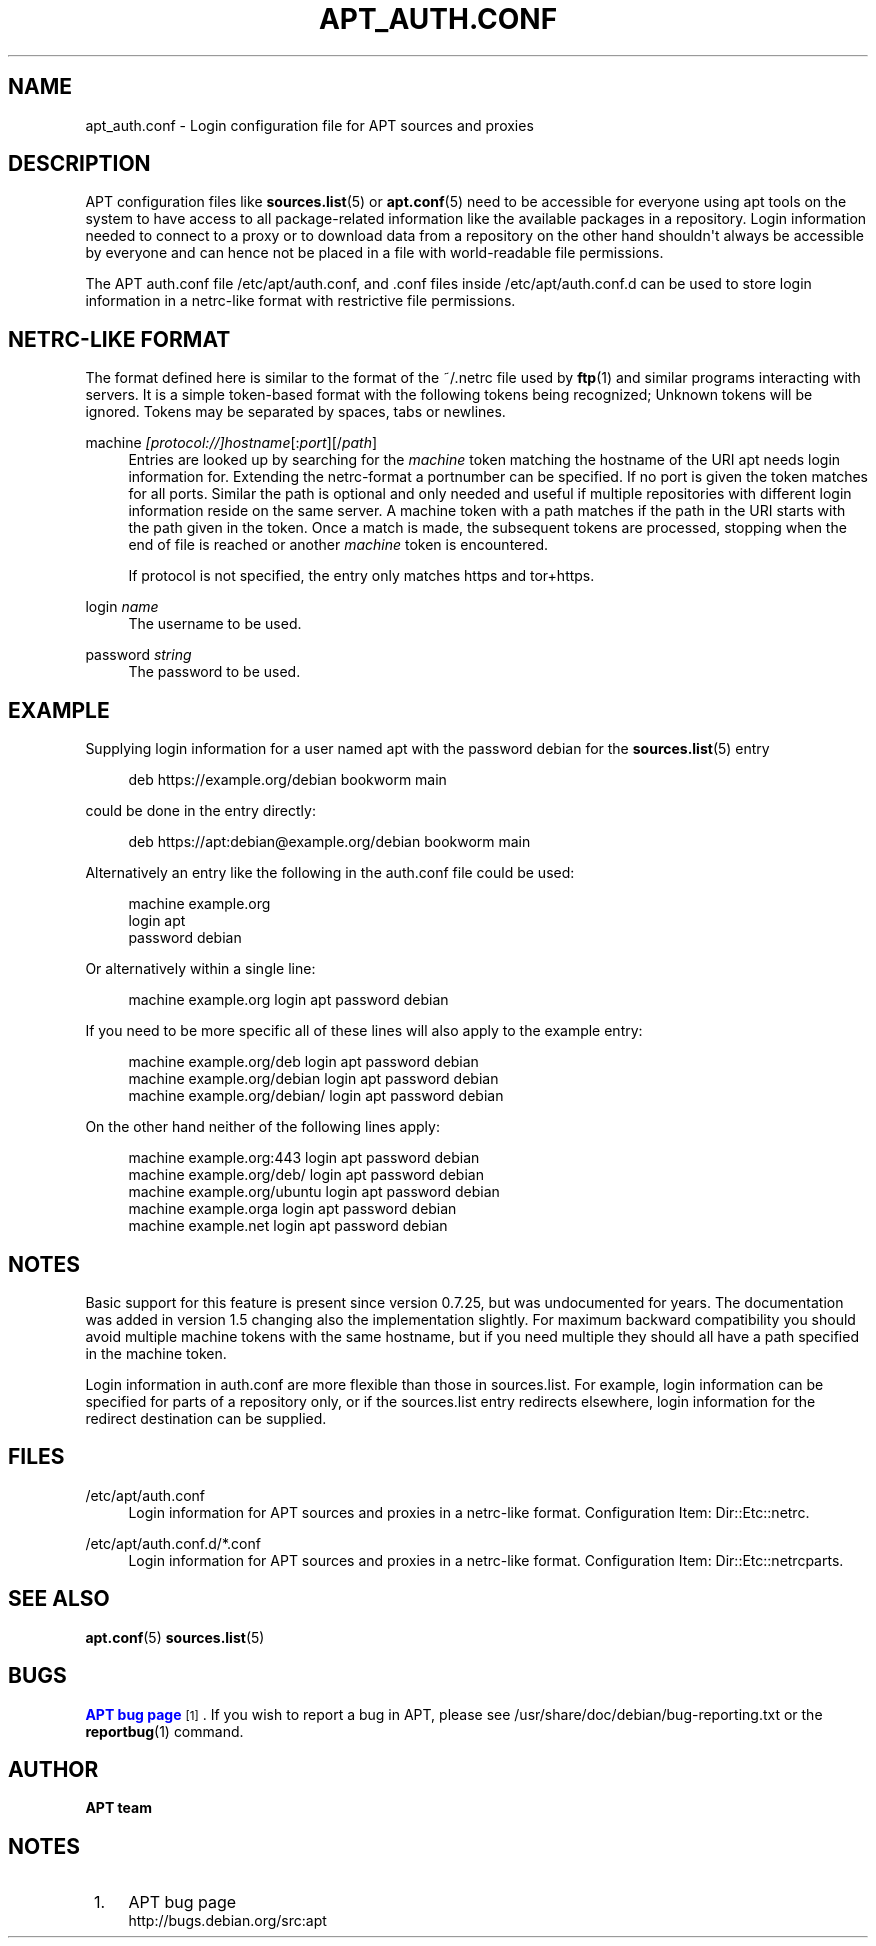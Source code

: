 '\" t
.\"     Title: apt_auth.conf
.\"    Author: APT team
.\" Generator: DocBook XSL Stylesheets vsnapshot <http://docbook.sf.net/>
.\"      Date: 02\ \&December\ \&2019
.\"    Manual: APT
.\"    Source: APT 2.7.12
.\"  Language: English
.\"
.TH "APT_AUTH\&.CONF" "5" "02\ \&December\ \&2019" "APT 2.7.12" "APT"
.\" -----------------------------------------------------------------
.\" * Define some portability stuff
.\" -----------------------------------------------------------------
.\" ~~~~~~~~~~~~~~~~~~~~~~~~~~~~~~~~~~~~~~~~~~~~~~~~~~~~~~~~~~~~~~~~~
.\" http://bugs.debian.org/507673
.\" http://lists.gnu.org/archive/html/groff/2009-02/msg00013.html
.\" ~~~~~~~~~~~~~~~~~~~~~~~~~~~~~~~~~~~~~~~~~~~~~~~~~~~~~~~~~~~~~~~~~
.ie \n(.g .ds Aq \(aq
.el       .ds Aq '
.\" -----------------------------------------------------------------
.\" * set default formatting
.\" -----------------------------------------------------------------
.\" disable hyphenation
.nh
.\" disable justification (adjust text to left margin only)
.ad l
.\" -----------------------------------------------------------------
.\" * MAIN CONTENT STARTS HERE *
.\" -----------------------------------------------------------------
.SH "NAME"
apt_auth.conf \- Login configuration file for APT sources and proxies
.SH "DESCRIPTION"
.PP
APT configuration files like
\fBsources.list\fR(5)
or
\fBapt.conf\fR(5)
need to be accessible for everyone using apt tools on the system to have access to all package\-related information like the available packages in a repository\&. Login information needed to connect to a proxy or to download data from a repository on the other hand shouldn\*(Aqt always be accessible by everyone and can hence not be placed in a file with world\-readable file permissions\&.
.PP
The APT auth\&.conf file
/etc/apt/auth\&.conf, and \&.conf files inside
/etc/apt/auth\&.conf\&.d
can be used to store login information in a netrc\-like format with restrictive file permissions\&.
.SH "NETRC\-LIKE FORMAT"
.PP
The format defined here is similar to the format of the
~/\&.netrc
file used by
\fBftp\fR(1)
and similar programs interacting with servers\&. It is a simple token\-based format with the following tokens being recognized; Unknown tokens will be ignored\&. Tokens may be separated by spaces, tabs or newlines\&.
.PP
machine \fI[protocol://]\fR\fIhostname\fR[:\fIport\fR][/\fIpath\fR]
.RS 4
Entries are looked up by searching for the
\fImachine\fR
token matching the hostname of the URI apt needs login information for\&. Extending the netrc\-format a portnumber can be specified\&. If no port is given the token matches for all ports\&. Similar the path is optional and only needed and useful if multiple repositories with different login information reside on the same server\&. A machine token with a path matches if the path in the URI starts with the path given in the token\&. Once a match is made, the subsequent tokens are processed, stopping when the end of file is reached or another
\fImachine\fR
token is encountered\&.
.sp
If protocol is not specified, the entry only matches https and tor+https\&.
.RE
.PP
login \fIname\fR
.RS 4
The username to be used\&.
.RE
.PP
password \fIstring\fR
.RS 4
The password to be used\&.
.RE
.SH "EXAMPLE"
.PP
Supplying login information for a user named
apt
with the password
debian
for the
\fBsources.list\fR(5)
entry
.sp
.if n \{\
.RS 4
.\}
.nf
deb https://example\&.org/debian bookworm main
.fi
.if n \{\
.RE
.\}
.sp
could be done in the entry directly:
.sp
.if n \{\
.RS 4
.\}
.nf
deb https://apt:debian@example\&.org/debian bookworm main
.fi
.if n \{\
.RE
.\}
.sp
Alternatively an entry like the following in the auth\&.conf file could be used:
.sp
.if n \{\
.RS 4
.\}
.nf
machine example\&.org
login apt
password debian
.fi
.if n \{\
.RE
.\}
.sp
Or alternatively within a single line:
.sp
.if n \{\
.RS 4
.\}
.nf
machine example\&.org login apt password debian
.fi
.if n \{\
.RE
.\}
.sp
If you need to be more specific all of these lines will also apply to the example entry:
.sp
.if n \{\
.RS 4
.\}
.nf
machine example\&.org/deb login apt password debian
machine example\&.org/debian login apt password debian
machine example\&.org/debian/ login apt password debian
.fi
.if n \{\
.RE
.\}
.sp
On the other hand neither of the following lines apply:
.sp
.if n \{\
.RS 4
.\}
.nf
machine example\&.org:443 login apt password debian
machine example\&.org/deb/ login apt password debian
machine example\&.org/ubuntu login apt password debian
machine example\&.orga login apt password debian
machine example\&.net login apt password debian
.fi
.if n \{\
.RE
.\}
.sp
.SH "NOTES"
.PP
Basic support for this feature is present since version 0\&.7\&.25, but was undocumented for years\&. The documentation was added in version 1\&.5 changing also the implementation slightly\&. For maximum backward compatibility you should avoid multiple
machine
tokens with the same hostname, but if you need multiple they should all have a path specified in the
machine
token\&.
.PP
Login information in auth\&.conf are more flexible than those in sources\&.list\&. For example, login information can be specified for parts of a repository only, or if the sources\&.list entry redirects elsewhere, login information for the redirect destination can be supplied\&.
.SH "FILES"
.PP
/etc/apt/auth\&.conf
.RS 4
Login information for APT sources and proxies in a netrc\-like format\&. Configuration Item:
Dir::Etc::netrc\&.
.RE
.PP
/etc/apt/auth\&.conf\&.d/*\&.conf
.RS 4
Login information for APT sources and proxies in a netrc\-like format\&. Configuration Item:
Dir::Etc::netrcparts\&.
.RE
.SH "SEE ALSO"
.PP
\fBapt.conf\fR(5)
\fBsources.list\fR(5)
.SH "BUGS"
.PP
\m[blue]\fBAPT bug page\fR\m[]\&\s-2\u[1]\d\s+2\&. If you wish to report a bug in APT, please see
/usr/share/doc/debian/bug\-reporting\&.txt
or the
\fBreportbug\fR(1)
command\&.
.SH "AUTHOR"
.PP
\fBAPT team\fR
.RS 4
.RE
.SH "NOTES"
.IP " 1." 4
APT bug page
.RS 4
\%http://bugs.debian.org/src:apt
.RE

